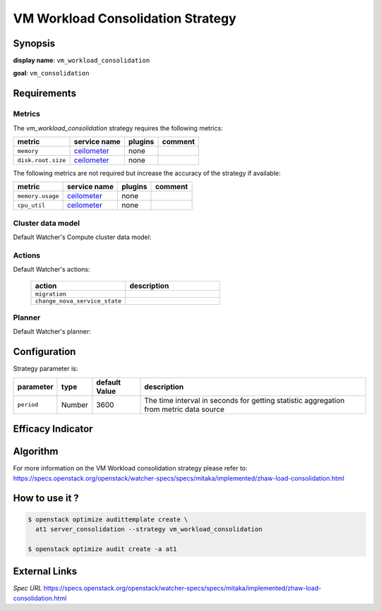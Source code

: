 ==================================
VM Workload Consolidation Strategy
==================================

Synopsis
--------

**display name**: ``vm_workload_consolidation``

**goal**: ``vm_consolidation``

    .. watcher-term:: watcher.decision_engine.strategy.strategies.vm_workload_consolidation

Requirements
------------

Metrics
*******

The *vm_workload_consolidation* strategy requires the following metrics:

============================ ============ ======= =======
metric                       service name plugins comment
============================ ============ ======= =======
``memory``             	     ceilometer_  none
``disk.root.size``           ceilometer_  none
============================ ============ ======= =======

The following metrics are not required but increase the accuracy of
the strategy if available:

============================ ============ ======= =======
metric                       service name plugins comment
============================ ============ ======= =======
``memory.usage``             ceilometer_  none
``cpu_util``                 ceilometer_  none
============================ ============ ======= =======

.. _ceilometer: http://docs.openstack.org/admin-guide/telemetry-measurements.html#openstack-compute

Cluster data model
******************

Default Watcher's Compute cluster data model:

    .. watcher-term:: watcher.decision_engine.model.collector.nova.NovaClusterDataModelCollector

Actions
*******

Default Watcher's actions:


    .. list-table::
       :widths: 30 30
       :header-rows: 1

       * - action
         - description
       * - ``migration``
         - .. watcher-term:: watcher.applier.actions.migration.Migrate
       * - ``change_nova_service_state``
         - .. watcher-term:: watcher.applier.actions.change_nova_service_state.ChangeNovaServiceState

Planner
*******

Default Watcher's planner:

    .. watcher-term:: watcher.decision_engine.planner.weight.WeightPlanner


Configuration
-------------

Strategy parameter is:

====================== ====== ============= ===================================
parameter              type   default Value description
====================== ====== ============= ===================================
``period``             Number 3600          The time interval in seconds
                                            for getting statistic aggregation
                                            from metric data source
====================== ====== ============= ===================================


Efficacy Indicator
------------------

.. watcher-func::
  :format: literal_block

  watcher.decision_engine.goal.efficacy.specs.ServerConsolidation.get_global_efficacy_indicator

Algorithm
---------

For more information on the VM Workload consolidation strategy please refer to: https://specs.openstack.org/openstack/watcher-specs/specs/mitaka/implemented/zhaw-load-consolidation.html

How to use it ?
---------------

.. code-block:: shell

    $ openstack optimize audittemplate create \
      at1 server_consolidation --strategy vm_workload_consolidation

    $ openstack optimize audit create -a at1

External Links
--------------

*Spec URL*
https://specs.openstack.org/openstack/watcher-specs/specs/mitaka/implemented/zhaw-load-consolidation.html
